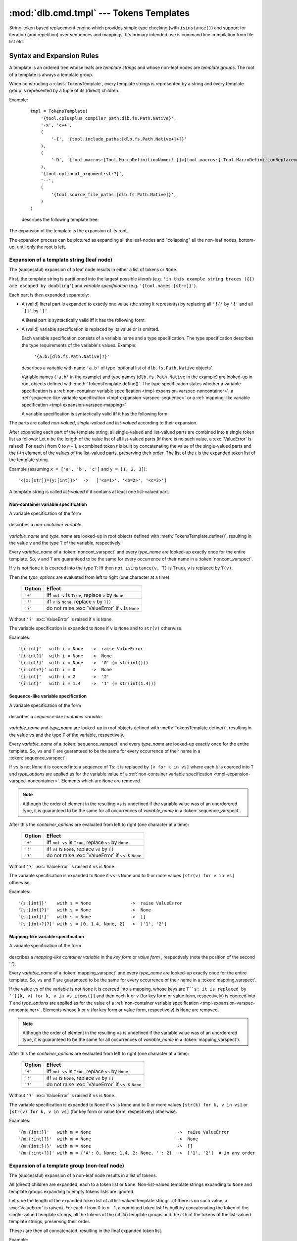 :mod:`dlb.cmd.tmpl` --- Tokens Templates
========================================

String-token based replacement engine which provides simple type checking (with ``isinstance()``)
and support for iteration (and repetition) over sequences and mappings.
It's primary intended use is command line compilation from file list etc.

.. _tmpl-expansion-rules:

Syntax and Expansion Rules
--------------------------

A template is an ordered tree whose leafs are *template strings* and whose non-leaf
nodes are *template groups*.
The root of a template is always a template group.

When constructing a :class:`TokensTemplate`, every template strings is represented by a string
and every template group is represented by a tuple of its (direct) children.

Example:

    ::

        tmpl = TokensTemplate(
            '{tool.cplusplus_compiler_path:dlb.fs.Path.Native}',
            '-x', 'c++',
            (
                '-I', '{tool.include_paths:[dlb.fs.Path.Native+]+?}'
            ),
            (
                '-D', '{tool.macros:{Tool.MacroDefinitionName+?:}}={tool.macros:{:Tool.MacroDefinitionReplacement!}+?}'
            ),
            '{tool.optional_argument:str?}',
            '--',
            (
                '{tool.source_file_paths:[dlb.fs.Path.Native]}',
            )
        )

    describes the following template tree:

        .. digraph:: template_example1_unexpanded

           graph [fontname=Helvetica, fontsize=10];
           node [fontname=Helvetica, fontsize=10, shape=rect, style=filled, fillcolor=white];
           edge [fontname=Helvetica, fontsize=10];

           root[shape=circle, label=""];
           root -> "'{tool.cplusplus_compiler_path:dlb.fs.Path.Native}'";
           root -> "'-x'";
           root -> "'c++'";

           root -> group1;
           group1[shape=circle, label=""];
           group1 -> "'-I'";
           group1 -> "'{tool.include_paths:[dlb.fs.Path.Native+]+?}'";

           root -> group2;

           group2[shape=circle, label=""];
           group2 -> "'-D'";
           group2 -> "'{tool.macros:{Tool.MacroDefinitionName+?:}}={tool.macros:{:Tool.MacroDefinitionReplacement!}+?}'";

           root -> "'{tool.optional_argument:str?}'"
           root -> "'--'";

           root -> group3
           group3[shape=circle, label=""];
           group3 -> "'{tool.source_file_paths:[dlb.fs.Path.Native]}'";

The expansion of the template is the expansion of its root.

The expansion process can be pictured as expanding all the leaf-nodes and "collapsing" all the
non-leaf nodes, bottom-up, until only the root is left.


Expansion of a template string (leaf node)
^^^^^^^^^^^^^^^^^^^^^^^^^^^^^^^^^^^^^^^^^^

The (successful) expansion of a leaf node results in either a list of tokens or ``None``.

First, the template string is partitioned into the largest possible *literals*
(e.g. ``'in this example string braces ({{) are escaped by doubling'``) and *variable specification*
(e.g. ``'{tool.names:[str+]}'``).

Each part is then expanded separately:

* A (valid) literal part is expanded to exactly one value (the string it represents) by
  replacing all ``'{{'`` by ``'{'`` and all ``'}}'`` by ``'}'``.

  A literal part is syntactically valid iff it has the following form:

  .. productionlist:: tokenstmpl
     literal: ('{{' | '}}' | `nonbrace_character`)*
     nonbrace_character: any Unicode character except '{' and '}'

* A (valid) variable specification is replaced by its value or is omitted.

  Each variable specification consists of a variable name and a type specification.
  The type specification describes the type requirements of the variable's values.
  Example:

      ``'{a.b:[dlb.fs.Path.Native]?}'``

  describes a variable with name ``'a.b'`` of type 'optional list of ``dlb.fs.Path.Native`` objects'.

  Variable names (``'a.b'`` in the example) and type names (``dlb.fs.Path.Native`` in the example)
  are looked-up in root objects defined with :meth:`TokensTemplate.define()`.
  The type specification states whether a variable specification is a
  :ref:`non-container variable specification <tmpl-expansion-varspec-noncontainer>`,
  a :ref:`sequence-like variable specification <tmpl-expansion-varspec-sequence>` or
  a :ref:`mapping-like variable specification <tmpl-expansion-varspec-mapping>`

  A variable specification is syntactically valid iff it has the following form:

  .. productionlist:: tokenstmpl
     varspect: `noncont_varspect` | `sequence_varspect` | `mapping_varspect`


The parts are called *non-valued*, *single-valued* and *list-valued* according to their expansion.

After expanding each part of the template string, all single-valued and list-valued parts
are combined into a single token list as follows:
Let *n* be the length of the value list of all list-valued parts
(if there is no such value, a :exc:`ValueError` is raised).
For each *i* from 0 to *n* - 1, a combined token *t* is built by concatenating the value of the
single-valued parts and the *i*-th element of the values of the list-valued parts, preserving
their order.
The list of the *t* is the expanded token list of the template string.

Example (assuming ``x = ['a', 'b', 'c']`` and ``y = [1, 2, 3]``)::

   '<{x:[str]}={y:[int]}>'  ->   ['<a=1>', '<b=2>', '<c=3>']

A template string is called *list-valued* if it contains at least one list-valued part.


.. _tmpl-expansion-varspec-noncontainer:

Non-container variable specification
""""""""""""""""""""""""""""""""""""

A variable specification of the form

   .. productionlist:: tokenstmpl
      noncont_varspect: '{' `variable_name` ':' `type_name` `type_options` '}'

describes a *non-container variable*.

   .. productionlist:: tokenstmpl
      variable_name: `prefixed_dottet_name`
      type_name: `prefixed_dottet_name`
      prefixed_dottet_name: [`name_prefix`] `dottet_name`
      dottet_name: `name` ('.' `name`)
      name: `name_firstchar` `name_char`*
      name_firstchar: 'A' .. 'Z' | 'a' .. 'z' | '_'
      name_char: `name_firstchar` | '0' .. '9'
      name_prefix: `name_prefix_char` (`name_prefix_char`)*
      name_prefix_char: '/' | '\' | '<' | '>' | '^' | '|' | ';' | '#' | '$' | '%' | '&' | '*' | '='
      type_options: ['+'] ['!'] ['?']

*variable_name* and *type_name* are looked-up in root objects defined
with :meth:`TokensTemplate.define()`, resulting in the value ``v``
and the type ``T`` of the variable, respectively.

Every *variable_name* of a :token:`noncont_varspect` and every *type_name* are looked-up exactly
once for the entire template. So, ``v`` and ``T`` are guaranteed to be the same for every occurrence
of their name in a :token:`noncont_varspect`.

If ``v`` is not ``None`` it is coerced into the type ``T``:
Iff then ``not isinstance(v, T)`` is ``True``), ``v`` is replaced by ``T(v)``.

Then the *type_options* are evaluated from left to right
(one character at a time):

   +---------+-----------------------------------------------------------+
   | Option  | Effect                                                    |
   +=========+===========================================================+
   | ``'+'`` | iff ``not v`` is ``True``,                                |
   |         | replace ``v`` by ``None``                                 |
   +---------+-----------------------------------------------------------+
   | ``'!'`` | iff ``v`` is ``None``, replace ``v`` by ``T()``           |
   +---------+-----------------------------------------------------------+
   | ``'?'`` | do not raise :exc:`ValueError` if ``v`` is ``None``       |
   +---------+-----------------------------------------------------------+

Without ``'?'`` :exc:`ValueError` is raised if ``v`` is ``None``.

The variable specification is expanded to ``None`` if ``v`` is ``None``
and to ``str(v)`` otherwise.

Examples::

    '{i:int}'   with i = None   ->  raise ValueError
    '{i:int?}'  with i = None   ->  None
    '{i:int!}'  with i = None   ->  '0' (= str(int()))
    '{i:int+?}' with i = 0      ->  None
    '{i:int}'   with i = 2      ->  '2'
    '{i:int}'   with i = 1.4    ->  '1' (= str(int(1.4)))


.. _tmpl-expansion-varspec-sequence:

Sequence-like variable specification
""""""""""""""""""""""""""""""""""""

A variable specification of the form

   .. productionlist:: tokenstmpl
      sequence_varspect: '{' `variable_name` ':[' `type_name` `type_options` ']' `container_options` '}'

describes a *sequence-like container variable*.

   .. productionlist:: tokenstmpl
      container_options: type_options

*variable_name* and *type_name* are looked-up in root objects defined
with :meth:`TokensTemplate.define()`, resulting in the value ``vs``
and the type ``T`` of the variable, respectively.

Every *variable_name* of a :token:`sequence_varspect` and every *type_name* are looked-up exactly
once for the entire template. So, ``vs`` and ``T`` are guaranteed to be the same for every occurrence
of their name in a :token:`sequence_varspect`.

If ``vs`` is not ``None`` it is coerced into a sequence of ``T``\ s:
it is replaced by ``[v for k in vs]`` where each ``k`` is coerced into ``T`` and
*type_options* are applied as for the variable value of a
:ref:`non-container variable specification <tmpl-expansion-varspec-noncontainer>`.
Elements which are ``None`` are removed.

.. note::

   Although the order of element in the resulting ``vs`` is undefined if the variable value was
   of an unorderered type, it is guaranteed to be the same for all occurrences of *variable_name*
   in a :token:`sequence_varspect`.

After this the *container_options* are evaluated from left to right
(one character at a time):

   +---------+-----------------------------------------------------------+
   | Option  | Effect                                                    |
   +=========+===========================================================+
   | ``'+'`` | iff ``not vs`` is ``True``,                               |
   |         | replace ``vs`` by ``None``                                |
   +---------+-----------------------------------------------------------+
   | ``'!'`` | iff ``vs`` is ``None``, replace ``vs`` by ``[]``          |
   +---------+-----------------------------------------------------------+
   | ``'?'`` | do not raise :exc:`ValueError` if ``vs`` is ``None``      |
   +---------+-----------------------------------------------------------+

Without ``'?'`` :exc:`ValueError` is raised if ``vs`` is ``None``.

The variable specification is expanded to ``None`` if ``vs`` is ``None`` and to 0 or more
values ``[str(v) for v in vs]`` otherwise.

Examples::

    '{s:[int]}'    with s = None               ->  raise ValueError
    '{s:[int]?}'   with s = None               ->  None
    '{s:[int]!}'   with s = None               ->  []
    '{s:[int+?]?}' with s = [0, 1.4, None, 2]  ->  ['1', '2']


.. _tmpl-expansion-varspec-mapping:

Mapping-like variable specification
"""""""""""""""""""""""""""""""""""

A variable specification of the form

   .. productionlist:: tokenstmpl
      mapping_varspect: `mapping_key_varspect` | `mapping_value_varspect`
      mapping_key_varspect: '{' `variable_name` ':{' `type_name` `type_options` ':}' `container_options` '}'
      mapping_value_varspect: '{' `variable_name` ':{:' `type_name` `type_options` '}' `container_options` '}'

describes a *mapping-like container variable* in the *key form* or *value form* ,
respectively (note the position of the second ':').

Every *variable_name* of a :token:`mapping_varspect` and every *type_name* are looked-up exactly
once for the entire template. So, ``vs`` and ``T`` are guaranteed to be the same for every occurrence
of their name in a :token:`mapping_varspect`.

If the value ``vs`` of the variable is not ``None`` it is coerced into a mapping,
whose keys are ``T``s:
it is replaced by ``[(k, v) for k, v in vs.items()]``
and then each ``k`` or ``v`` (for key form or value form, respectively) is coerced into ``T`` and
*type_options* are applied as for the value of a
:ref:`non-container variable specification <tmpl-expansion-varspec-noncontainer>`.
Elements whose ``k`` or ``v`` (for key form or value form, respectively) is ``None`` are removed.

.. note::

   Although the order of element in the resulting ``vs`` is undefined if the variable value was
   of an unorderered type, it is guaranteed to be the same for all occurrences of *variable_name*
   in a :token:`mapping_varspect`).

After this the *container_options* are evaluated from left to right
(one character at a time):

   +---------+-----------------------------------------------------------+
   | Option  | Effect                                                    |
   +=========+===========================================================+
   | ``'+'`` | iff ``not vs`` is ``True``,                               |
   |         | replace ``vs`` by ``None``                                |
   +---------+-----------------------------------------------------------+
   | ``'!'`` | iff ``vs`` is ``None``, replace ``vs`` by ``[]``          |
   +---------+-----------------------------------------------------------+
   | ``'?'`` | do not raise :exc:`ValueError` if ``vs`` is ``None``      |
   +---------+-----------------------------------------------------------+

Without ``'?'`` :exc:`ValueError` is raised if ``vs`` is ``None``.

The variable specification is expanded to ``None`` if ``vs`` is ``None`` and to 0 or more
values ``[str(k) for k, v in vs]`` or ``[str(v) for k, v in vs]``
(for key form or value form, respectively) otherwise.

Examples::

    '{m:{int:}}'   with m = None                                 ->  raise ValueError
    '{m:{:int}?}'  with m = None                                 ->  None
    '{m:{int:}!}'  with m = None                                 ->  []
    '{m:{:int+?}}' with m = {'A': 0, None: 1.4, 2: None, '': 2}  ->  ['1', '2']  # in any order


Expansion of a template group (non-leaf node)
^^^^^^^^^^^^^^^^^^^^^^^^^^^^^^^^^^^^^^^^^^^^^
The (successful) expansion of a non-leaf node results in a list of tokens.

All (direct) children are expanded, each to a token list or ``None``.
Non-list-valued template strings expanding to ``None`` and template groups expanding to empty
tokens lists are ignored.

Let *n* be the length of the expanded token list of all list-valued template strings.
(if there is no such value, a :exc:`ValueError` is raised).
For each *i* from 0 to *n* - 1, a combined token list *l* is built by concatenating the token of
the single-valued template strings, all the tokens of the (child) template groups and the *i*-th
of the tokens of the list-valued template strings, preserving their order.

These *l* are then all concatenated, resulting in the final expanded token list.

Example:

    ::

        tmpl = TokensTemplate(
            '{tool.cplusplus_compiler_path:dlb.fs.Path.Native}',
            '-x', 'c++',
            (
                '-I', '{tool.include_paths:[dlb.fs.Path.Native+]+?}'
            ),
            (
                '-D', '{tool.macros:{Tool.MacroDefinitionName+?:}}={tool.macros:{:Tool.MacroDefinitionReplacement!}+?}'
            ),
            '{tool.optional_argument:str?}',
            '--',
            (
                '{tool.source_file_paths:[dlb.fs.Path.Native]}',
            )
        )

        ... = tmpl.define(...).expand()

    Unexpanded template:

        .. digraph:: template_example1_unexpanded

           graph [fontname=Helvetica, fontsize=10];
           node [fontname=Helvetica, fontsize=10, shape=rect, style=filled, fillcolor=white];
           edge [fontname=Helvetica, fontsize=10];

           root[shape=circle, label=""];
           root -> "'{tool.cplusplus_compiler_path:dlb.fs.Path.Native}'";
           root -> "'-x'";
           root -> "'c++'";

           root -> group1;
           group1[shape=circle, label=""];
           group1 -> "'-I'";
           group1 -> "'{tool.include_paths:[dlb.fs.Path.Native+]+?}'";

           root -> group2;

           group2[shape=circle, label=""];
           group2 -> "'-D'";
           group2 -> "'{tool.macros:{Tool.MacroDefinitionName+?:}}={tool.macros:{:Tool.MacroDefinitionReplacement!}+?}'";

           root -> "'{tool.optional_argument:str?}'"
           root -> "'--'";

           root -> group3
           group3[shape=circle, label=""];
           group3 -> "'{tool.source_file_paths:[dlb.fs.RelativePath.Native]}'";


    After expansion of all leaf-nodes,
    assuming ``tool.include_paths`` = ``[]``, ``tool.macros`` = ``{'a': 1, 'b': 'a'}``,
    ``tool.source_file_paths`` = ``['./a/b', './u']``, ``tool.optional_argument`` = ``None``:

        .. digraph:: template_example1_expanded1

           graph [fontname=Helvetica, fontsize=10];
           node [fontname=Helvetica, fontsize=10, shape=rect, style=filled, fillcolor=white];
           edge [fontname=Helvetica, fontsize=10];

           root[shape=circle, label=""];
           "'/usr/bin/g++'"[fillcolor=lightblue];
           root -> "'/usr/bin/g++'";
           "'-x'"[fillcolor=lightblue];
           root -> "'-x'";
           "'c++'"[fillcolor=lightblue];
           root -> "'c++'";

           root -> group1;
           group1[shape=circle, label=""];
           "'-I'"[fillcolor=lightblue];
           group1 -> "'-I'";
           "[]"[fillcolor=lightyellow];
           group1 -> "[]";

           root -> group2;

           group2[shape=circle, label=""];
           "'-D'"[fillcolor=lightblue];
           group2 -> "'-D'";
           "['a=1', 'b=a']"[fillcolor=lightyellow];
           group2 -> "['a=1', 'b=a']";

           "None"[fillcolor=coral2]
           root -> "None"
           "'--'"[fillcolor=lightblue];
           root -> "'--'";

           root -> group3
           group3[shape=circle, label=""];
           "['./a/b', './u']"[fillcolor=lightyellow];
           group3 -> "['./a/b', './u']";


    After expansion of all second-level nodes:

        .. digraph:: template_example1_expanded2

           graph [fontname=Helvetica, fontsize=10];
           node [fontname=Helvetica, fontsize=10, shape=rect, style=filled, fillcolor=white];
           edge [fontname=Helvetica, fontsize=10];

           root[shape=circle, label=""];
           "'/usr/bin/g++'"[fillcolor=lightblue];
           root -> "'/usr/bin/g++'";
           "'-x'"[fillcolor=lightblue];
           root -> "'-x'";
           "'c++'"[fillcolor=lightblue];
           root -> "'c++'";

           root -> group1;
           group1[shape=egg, fillcolor=lightgray, label="[]"];

           root -> group2;
           group2[shape=egg, fillcolor=lightgray, label="['-D', 'a=1', '-D', 'b=a']"];

           "None"[fillcolor=coral2]
           root -> "None"
           "'--'"[fillcolor=lightblue];
           root -> "'--'";

           root -> group3
           group3[shape=egg, fillcolor=lightgray, label="['./a/b', './u']"];

    After complete expansion:

        .. digraph:: template_example1_expanded3

           graph [fontname=Helvetica, fontsize=10];
           node [fontname=Helvetica, fontsize=10, shape=rect, style=filled, fillcolor=lightblue];
           edge [fontname=Helvetica, fontsize=10];

           root[shape=egg, fillcolor=lightgray,
               label="['/usr/bin/g++', '-x', 'c++', '-D', 'a=1', '-D', 'b=a', '--', './a/b', './u']"];


Module Contents
---------------

.. class:: TokensTemplate

    A :class:`TokensTemplate` represents a template - containing string literals and typed variable specifications -
    which can later be expanded into a sequence of strings (tokens).
    Sequence and mappings types are supported; they expand to 0 or more string token.
    Once constructed, the template cannot be changed.

    The template is an ordered tree whose leafs are *template strings*.
    It is described by template strings and (arbitrarily deep nested) tuples of template strings
    (forming the non-leaf nodes of the tree). The non-leaf nodes are called *template groups*.

    Template groups are only significant if sequence- or mapping-like variables are used.
    They allow the isolation of variables of different length and the building of "repetition groups".

    Variable types and values are looked-up in roots.
    Roots can be defined or protected between construction and :meth:`expand()`.
    Once protected, a root cannot be defined.
    Once defined, a root value cannot be changed.

    Types can be looked-up in a different scope than values by explicitly calling :meth:`lookup_types()`.

    See :ref:`tmpl-expansion-rules` for details.

   .. method:: TokensTemplate(*args, **kwargs)

      :type args: list(str | tuple)
      :param args:
         Each positional argument is a template group (a tree).
         The non-leaf nodes are described by tuples of their children (template groups or template strings).

   .. staticmethod:: escape_literal(literal)

      Returns the token template string, which represents the literal *literal*.

      For every string ``s``, the following is ``True``::

          TokensTemplate(TokensTemplate.escape_literal(s)).expand() == [s]

      :type literal: str
      :param literal: string to escape
      :rtype: str
      :return: escaped ``literal``

   .. method:: protect([objects-to-protect])

      Add all arguments (which must be hashable) to the set of protected roots.

      :return: ``self``
      :raise ValueError: if any positional argument is ``None``

   .. method:: define([roots])

      Defines additional roots for the lookup of type and variable names.

      The prefix or first component in a :class:`TokensTemplate` type or variable name is the root name.
      Examples:

      - The root in ``x.y.z`` is ``x`` (``y.z`` is looked-up in ``x``).
      - The root in ``/Path`` is ``/`` (``Path`` is looked-up in ``/``).

      The keys of keyword arguments define names of roots, their values the corresponding root objects or
      :class:`LookupScope` instances.

      At most one positional argument is accepted which must be a :class:`collections.abc.Mapping}`, mapping
      additional root names (which must be strings) to root objects or :class:`LookupScope` instances.

      :class:`LookupScope` instances are special: a name in the corresponding root is looked up in the frame
      of the caller of :meth:`lookup_types()` and :meth:`expand()`, depending on the scope defined by the instance.

      Valid root names are :token:`root_name`\ s:

      .. productionlist:: tokenstmpl
         root_name: `name` | `name_prefix`

      :return: ``self``
      :raise ValueError: if a root name is invalid
      :raise ValueError: if a root is already defined or protected

   .. method:: lookup_types(frames_up=0)

      Looks up the types of all variable specifications (replaces previously looked-up types, if available).

      :type frames_up: int
      :param frames_up:
         The frame to be considered as local. Frames below (more local) are never searched during lookup.
         0 means the frame of the caller of this method, 1 means its enclosing frame etc.
         Must be non-negative.
      :return: ``self``

      :raise NameError: if the root of the type name in a variable specification is not defined
      :raise LookupError: if the type name in a variable specification is not found in its root
      :raise TypeError: if the type name in a variable specification refers to an non-type object in its root

   .. method:: expand(frames_up=0)

      Expands this template to a list of tokens.
      Variable specifications are replaced.
      Each variable is evaluated at most once (exactly once, if successful).

      :type frames_up: int
      :param frames_up:
         The frame to be considered as local. Frames below (more local) are never searched during lookup.
         0 means the frame of the caller of this method, 1 means its enclosing frame etc.
         Must be non-negative.
      :rtype: list(str)
      :return: expanded tokens

      :raise NameError: if the root of the variable or type name in a variable specification is not defined
      :raise LookupError: if the variable or type name in a variable specification is not found in its root
      :raise TypeError: if the type name in a variable specification refers to an non-type object in its root
      :raise ValueError: if the value of a variable violates the requirements declared in a variable specification
